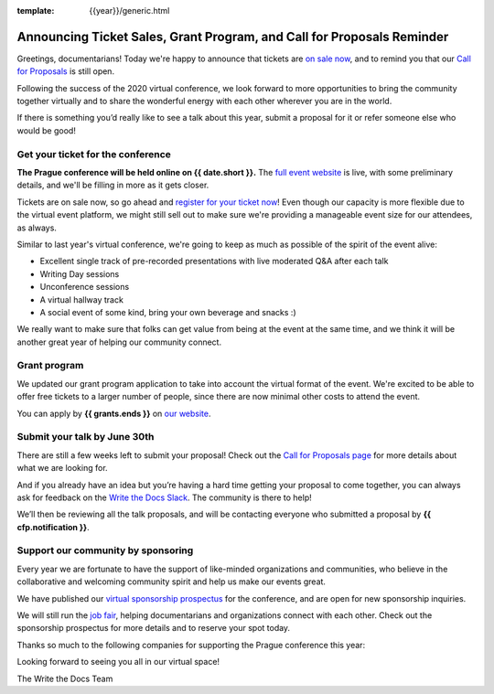 :template: {{year}}/generic.html

.. post:: May 31, 2021
   :tags: prague-2021, cfp, tickets

Announcing Ticket Sales, Grant Program, and Call for Proposals Reminder
=======================================================================

Greetings, documentarians! Today we're happy to announce that tickets are `on sale now <https://www.writethedocs.org/conf/prague/{{year}}/tickets/>`_, and to remind you that our `Call for Proposals <https://www.writethedocs.org/conf/prague/{{year}}/cfp/>`_ is still open.

Following the success of the 2020 virtual conference, we look forward to more opportunities to bring the community together virtually and to share the wonderful energy with each other wherever you are in the world.

If there is something you’d really like to see a talk about this year, submit a proposal for it or refer someone else who would be good!

Get your ticket for the conference
----------------------------------

**The Prague conference will be held online on {{ date.short }}.** The `full event website <https://www.writethedocs.org/conf/prague/{{year}}/>`_ is live, with some preliminary details, and we'll be filling in more as it gets closer.

Tickets are on sale now, so go ahead and `register for your ticket now <https://www.writethedocs.org/conf/prague/{{year}}/tickets/>`_! Even though our capacity is more flexible due to the virtual event platform, we might still sell out to make sure we're providing a manageable event size for our attendees, as always.

Similar to last year's virtual conference, we're going to keep as much as possible of the spirit of the event alive:

* Excellent single track of pre-recorded presentations with live moderated Q&A after each talk
* Writing Day sessions
* Unconference sessions
* A virtual hallway track
* A social event of some kind, bring your own beverage and snacks :)

We really want to make sure that folks can get value from being at the event at the same time, and we think it will be another great year of helping our community connect.

Grant program
-------------

We updated our grant program application to take into account the virtual format of the event.
We're excited to be able to offer free tickets to a larger number of people, since there are now minimal other costs to attend the event.

You can apply by **{{ grants.ends }}** on `our website <https://www.writethedocs.org/conf/prague/{{year}}/opportunity-grants/>`_.

Submit your talk by June 30th
-----------------------------

There are still a few weeks left to submit your proposal! Check out the `Call for Proposals page <https://www.writethedocs.org/conf/prague/{{year}}/cfp/>`_ for more details about what we are looking for.

And if you already have an idea but you’re having a hard time getting your proposal to come together, you can always ask for feedback on the `Write the Docs Slack <https://www.writethedocs.org/slack/>`_. The community is there to help!

We’ll then be reviewing all the talk proposals, and will be contacting everyone who submitted a proposal by **{{ cfp.notification }}**.

Support our community by sponsoring
-----------------------------------

Every year we are fortunate to have the support of like-minded organizations and communities, who believe in the collaborative and welcoming community spirit and help us make our events great.

We have published our `virtual sponsorship prospectus`_ for the conference,
and are open for new sponsorship inquiries.

.. _virtual sponsorship prospectus: https://www.writethedocs.org/conf/prague/{{year}}/sponsors/prospectus/

We will still run the `job fair <https://www.writethedocs.org/conf/prague/{{year}}/job-fair/>`_, helping documentarians and organizations connect with each other. Check out the sponsorship prospectus for more details and to reserve your spot today.

Thanks so much to the following companies for supporting the Prague conference this year:

.. datatemplate::
   :source: /_data/{{shortcode}}-{{year}}-config.yaml
   :template: {{year}}/sponsors-simplelist.rst

Looking forward to seeing you all in our virtual space!

The Write the Docs Team
